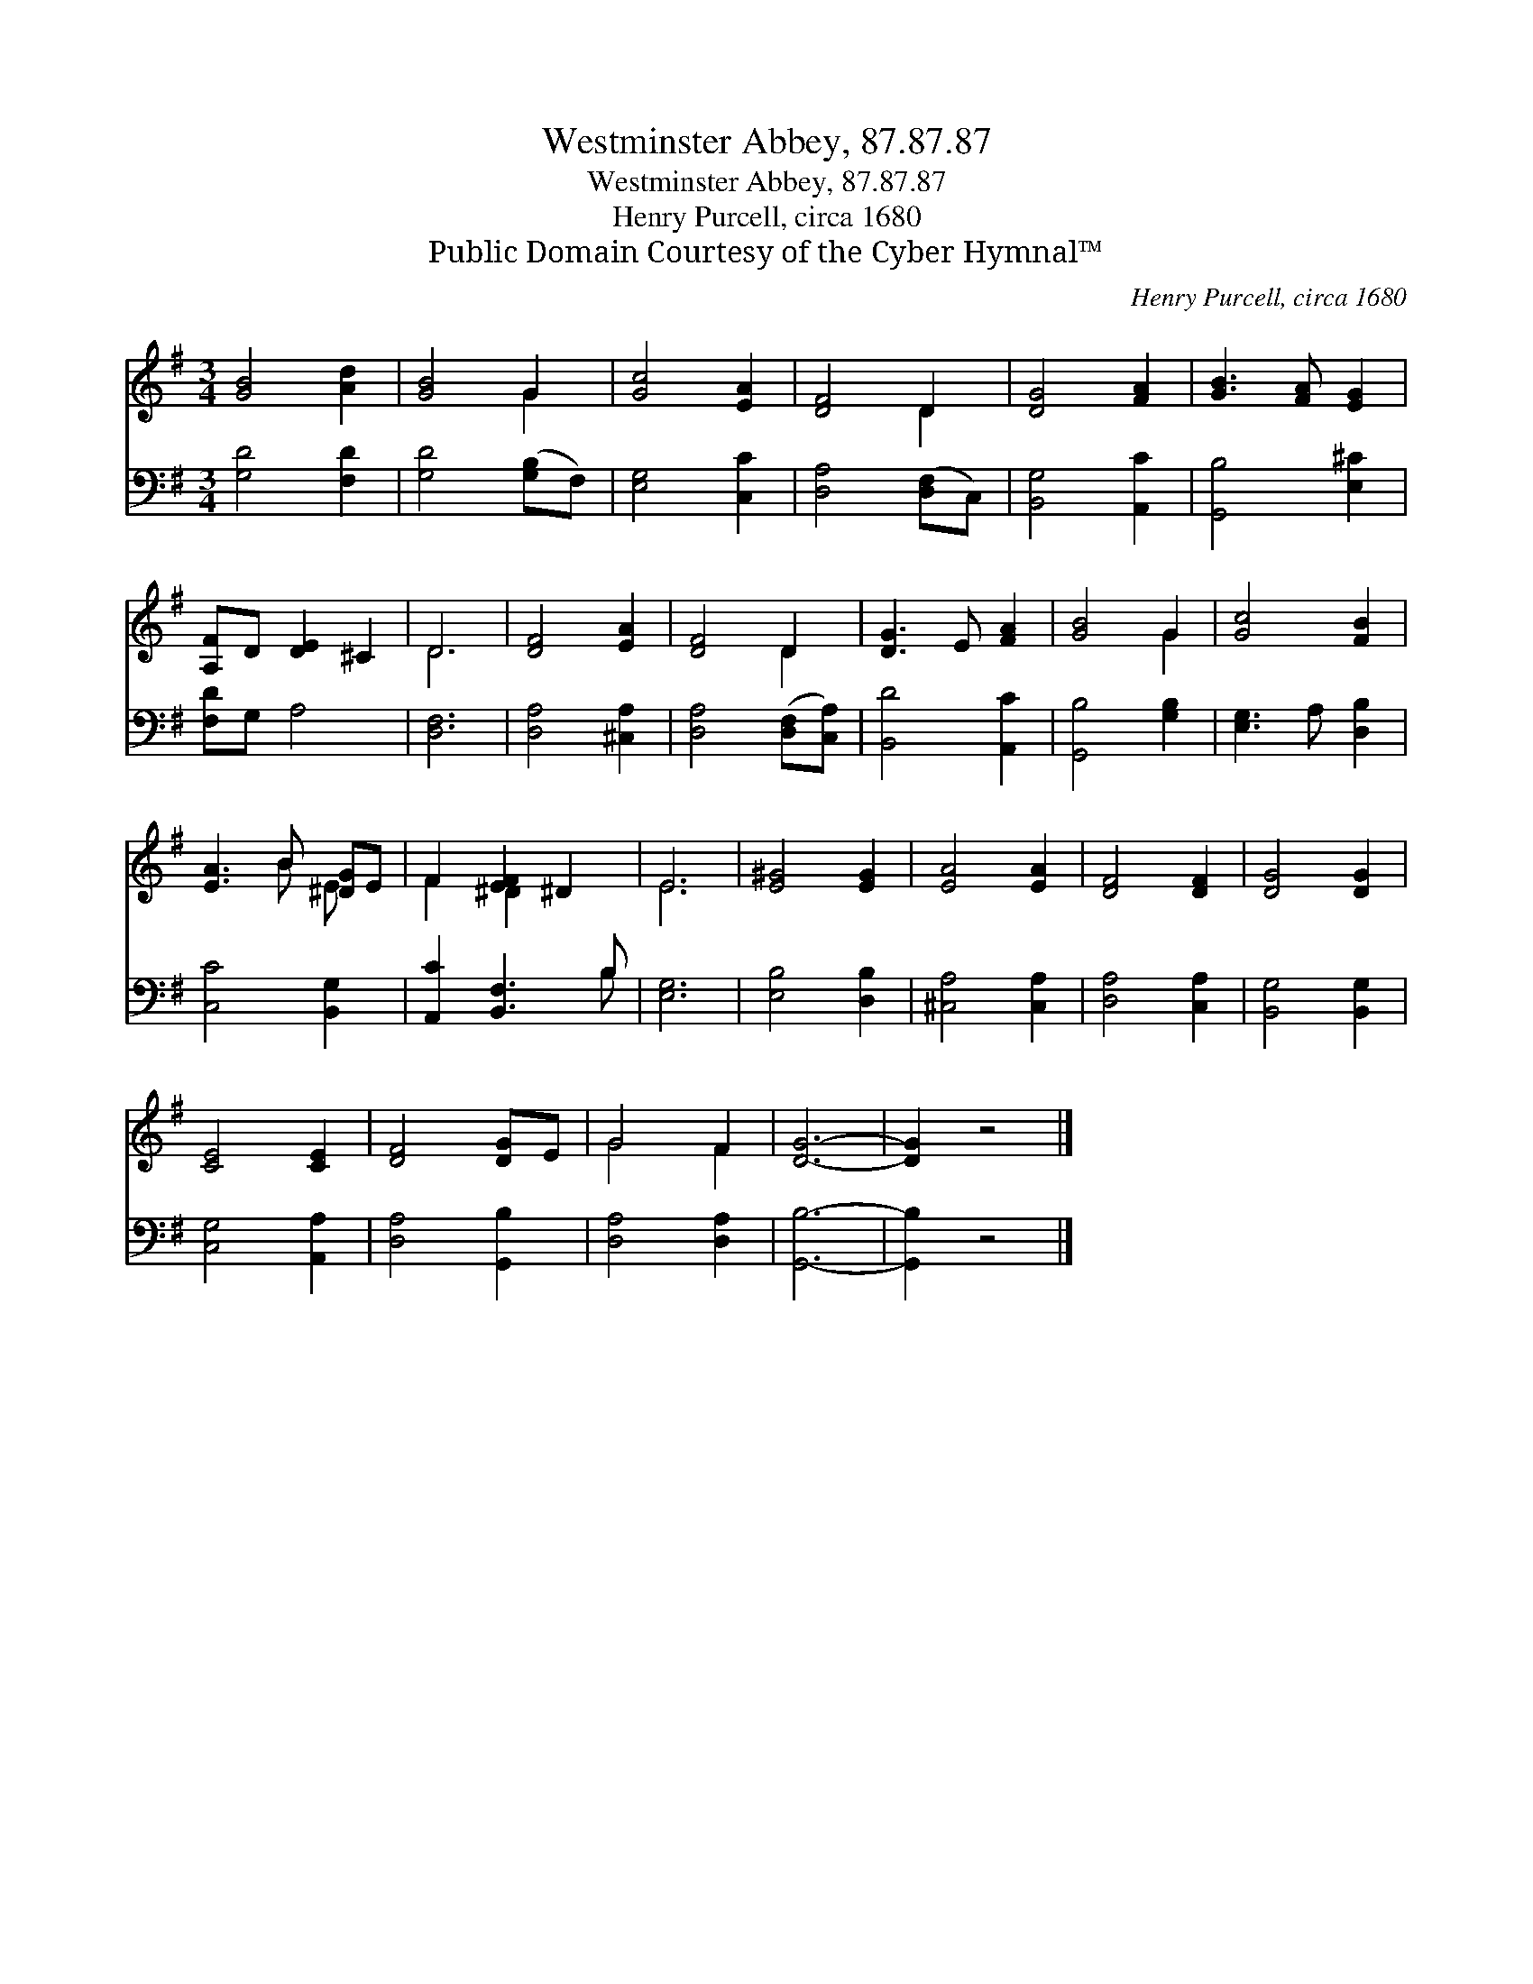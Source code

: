 X:1
T:Westminster Abbey, 87.87.87
T:Westminster Abbey, 87.87.87
T:Henry Purcell, circa 1680
T:Public Domain Courtesy of the Cyber Hymnal™
C:Henry Purcell, circa 1680
Z:Public Domain
Z:Courtesy of the Cyber Hymnal™
%%score ( 1 2 ) ( 3 4 )
L:1/8
M:3/4
K:G
V:1 treble 
V:2 treble 
V:3 bass 
V:4 bass 
V:1
 [GB]4 [Ad]2 | [GB]4 G2 | [Gc]4 [EA]2 | [DF]4 D2 | [DG]4 [FA]2 | [GB]3 [FA] [EG]2 | %6
 [A,F]D [DE]2 ^C2 | D6 | [DF]4 [EA]2 | [DF]4 D2 | [DG]3 E [FA]2 | [GB]4 G2 | [Gc]4 [FB]2 | %13
 [EA]3 B [^DG]E | F2 [EF]2 ^D2 | E6 | [E^G]4 [EG]2 | [EA]4 [EA]2 | [DF]4 [DF]2 | [DG]4 [DG]2 | %20
 [CE]4 [CE]2 | [DF]4 [DG]E | G4 F2 | [DG]6- | [DG]2 z4 |] %25
V:2
 x6 | x4 G2 | x6 | x4 D2 | x6 | x6 | x6 | D6 | x6 | x4 D2 | x6 | x4 G2 | x6 | x3 B E x | %14
 F2 ^D2 x2 | E6 | x6 | x6 | x6 | x6 | x6 | x6 | G4 F2 | x6 | x6 |] %25
V:3
 [G,D]4 [F,D]2 | [G,D]4 ([G,B,]F,) | [E,G,]4 [C,C]2 | [D,A,]4 ([D,F,]C,) | [B,,G,]4 [A,,C]2 | %5
 [G,,B,]4 [E,^C]2 | [F,D]G, A,4 | [D,F,]6 | [D,A,]4 [^C,A,]2 | [D,A,]4 ([D,F,][C,A,]) | %10
 [B,,D]4 [A,,C]2 | [G,,B,]4 [G,B,]2 | [E,G,]3 A, [D,B,]2 | [C,C]4 [B,,G,]2 | [A,,C]2 [B,,F,]3 B, | %15
 [E,G,]6 | [E,B,]4 [D,B,]2 | [^C,A,]4 [C,A,]2 | [D,A,]4 [C,A,]2 | [B,,G,]4 [B,,G,]2 | %20
 [C,G,]4 [A,,A,]2 | [D,A,]4 [G,,B,]2 | [D,A,]4 [D,A,]2 | [G,,B,]6- | [G,,B,]2 z4 |] %25
V:4
 x6 | x6 | x6 | x6 | x6 | x6 | x6 | x6 | x6 | x6 | x6 | x6 | x6 | x6 | x5 B, | x6 | x6 | x6 | x6 | %19
 x6 | x6 | x6 | x6 | x6 | x6 |] %25

